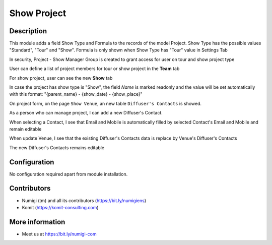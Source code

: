 Show Project
============

Description
-----------

This module adds a field Show Type and Formula to the records of the model Project.
Show Type has the possible values "Standard", "Tour" and "Show".
Formula is only shown when Show Type has "Tour" value in Settings Tab

In security, Project - Show Manager Group is created to grant access for user on tour and show project type


.. image:: static/description/project_screenshot.png

User can define a list of project members for tour or show project in the **Team** tab

.. image:: static/description/project_show_member.png

For show project, user can see the new **Show** tab

.. image:: static/description/project_show_tab.png

In case the project has show type is "Show", the field `Name` is marked readonly and the value will be set automatically with this format: "{parent_name} - {show_date} - {show_place}"

.. image:: static/description/project_name_type_show.png

On project form, on the page ``Show Venue``, an new table ``Diffuser's Contacts`` is showed.

As a person who can manage project, I can add a new Diffuser's Contact.

When selecting a Contact, I see that Email and Mobile is automatically filled by selected
Contact's Email and Mobile and remain editable

When update Venue, I see that the existing Diffuser's Contacts data is replace by Venue's Diffuser's Contacts

The new Diffuser's Contacts remains editable

.. image:: static/description/project_diffuser.png

Configuration
-------------

No configuration required apart from module installation.

Contributors
------------
* Numigi (tm) and all its contributors (https://bit.ly/numigiens)
* Komit (https://komit-consulting.com)

More information
----------------
* Meet us at https://bit.ly/numigi-com
